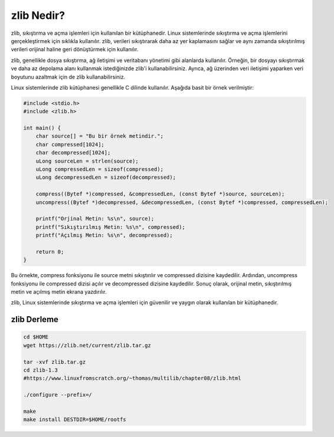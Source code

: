 zlib Nedir?
+++++++++++

zlib, sıkıştırma ve açma işlemleri için kullanılan bir kütüphanedir. Linux sistemlerinde sıkıştırma ve açma işlemlerini gerçekleştirmek için sıklıkla kullanılır. zlib, verileri sıkıştırarak daha az yer kaplamasını sağlar ve aynı zamanda sıkıştırılmış verileri orijinal haline geri dönüştürmek için kullanılır.

zlib, genellikle dosya sıkıştırma, ağ iletişimi ve veritabanı yönetimi gibi alanlarda kullanılır. Örneğin, bir dosyayı sıkıştırmak ve daha az depolama alanı kullanmak istediğinizde zlib'i kullanabilirsiniz. Ayrıca, ağ üzerinden veri iletişimi yaparken veri boyutunu azaltmak için de zlib kullanabilirsiniz.

Linux sistemlerinde zlib kütüphanesi genellikle C dilinde kullanılır. Aşağıda basit bir örnek verilmiştir:

.. code-block:: shell
	
	#include <stdio.h>
	#include <zlib.h>

	int main() {
	    char source[] = "Bu bir örnek metindir.";
	    char compressed[1024];
	    char decompressed[1024];
	    uLong sourceLen = strlen(source);
	    uLong compressedLen = sizeof(compressed);
	    uLong decompressedLen = sizeof(decompressed);

	    compress((Bytef *)compressed, &compressedLen, (const Bytef *)source, sourceLen);
	    uncompress((Bytef *)decompressed, &decompressedLen, (const Bytef *)compressed, compressedLen);

	    printf("Orjinal Metin: %s\n", source);
	    printf("Sıkıştırılmış Metin: %s\n", compressed);
	    printf("Açılmış Metin: %s\n", decompressed);

	    return 0; 
	}

Bu örnekte, compress fonksiyonu ile source metni sıkıştırılır ve compressed dizisine kaydedilir. Ardından, uncompress fonksiyonu ile compressed dizisi açılır ve decompressed dizisine kaydedilir. Sonuç olarak, orijinal metin, sıkıştırılmış metin ve açılmış metin ekrana yazdırılır.

zlib, Linux sistemlerinde sıkıştırma ve açma işlemleri için güvenilir ve yaygın olarak kullanılan bir kütüphanedir.

**zlib Derleme**
----------------

.. code-block:: shell

	cd $HOME
	wget https://zlib.net/current/zlib.tar.gz

	tar -xvf zlib.tar.gz
	cd zlib-1.3
	#https://www.linuxfromscratch.org/~thomas/multilib/chapter08/zlib.html

	./configure --prefix=/

	make
	make install DESTDIR=$HOME/rootfs


